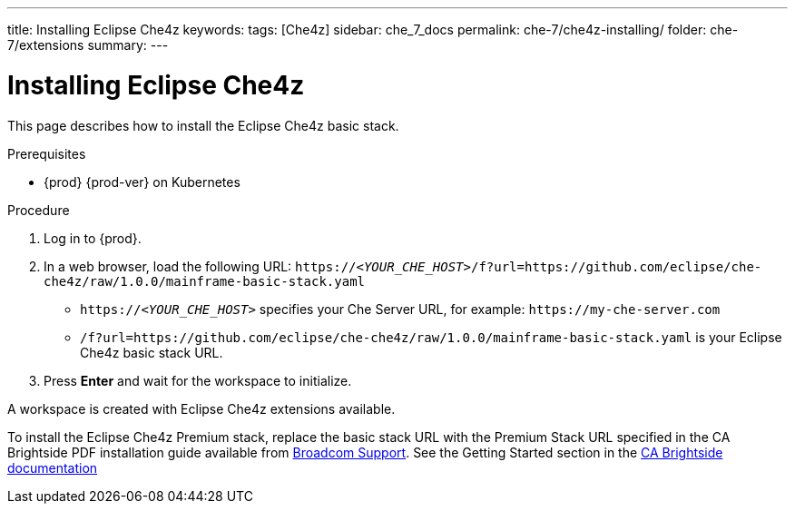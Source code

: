 ---
title: Installing Eclipse Che4z
keywords: 
tags: [Che4z]
sidebar: che_7_docs
permalink: che-7/che4z-installing/
folder: che-7/extensions
summary: 
---

[id="installing-che4z"]
= Installing Eclipse Che4z

:context: installing-che4z

This page describes how to install the Eclipse Che4z basic stack. 

.Prerequisites

* {prod} {prod-ver} on Kubernetes

.Procedure 

. Log in to {prod}.

. In a web browser, load the following URL: `++https://++__<YOUR_CHE_HOST>__/f?url=https://github.com/eclipse/che-che4z/raw/1.0.0/mainframe-basic-stack.yaml` 


-  `++https://++__<YOUR_CHE_HOST>__` specifies your Che Server URL, for example: `++https://++my-che-server.com`

	- `/f?url=https://github.com/eclipse/che-che4z/raw/1.0.0/mainframe-basic-stack.yaml` is your Eclipse Che4z basic stack URL.

. Press *Enter* and wait for the workspace to initialize.

A workspace is created with Eclipse Che4z extensions available.

To install the Eclipse Che4z Premium stack, replace the basic stack URL with the Premium Stack URL specified in the CA Brightside PDF installation guide available from https://casupport.broadcom.com/download-center/download-center.html[Broadcom Support].
			See the Getting Started section in the http://techdocs.broadcom.com/content/broadcom/techdocs/us/en/ca-mainframe-software/devops/ca-brightside-enterprise/2-0/getting-started.html[CA Brightside documentation]
